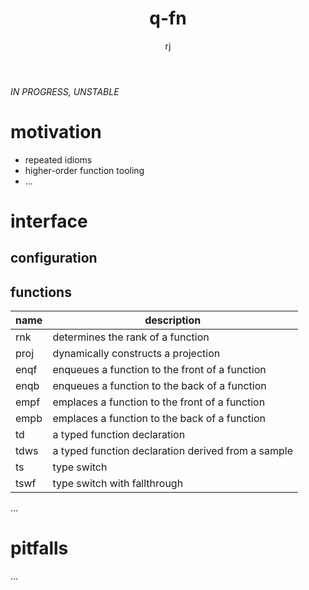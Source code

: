 #+title:q-fn
#+author:rj

/IN PROGRESS, UNSTABLE/
* motivation
- repeated idioms
- higher-order function tooling
- ...
* interface
** configuration
** functions
| name | description                                        |
|------+----------------------------------------------------|
| rnk  | determines the rank of a function                  |
| proj | dynamically constructs a projection                |
| enqf | enqueues a function to the front of a function     |
| enqb | enqueues a function to the back of a function      |
| empf | emplaces a function to the front of a function     |
| empb | emplaces a function to the back of a function      |
| td   | a typed function declaration                       |
| tdws | a typed function declaration derived from a sample |
| ts   | type switch                                        |
| tswf | type switch with fallthrough                       |
...
* pitfalls
...
